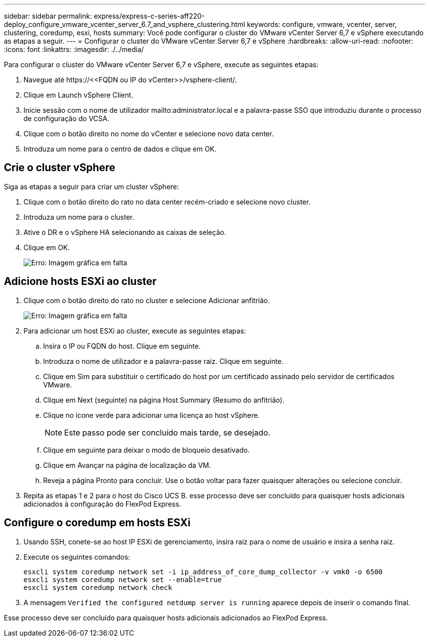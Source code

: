 ---
sidebar: sidebar 
permalink: express/express-c-series-aff220-deploy_configure_vmware_vcenter_server_6.7_and_vsphere_clustering.html 
keywords: configure, vmware, vcenter, server, clustering, coredump, esxi, hosts 
summary: Você pode configurar o cluster do VMware vCenter Server 6,7 e vSphere executando as etapas a seguir. 
---
= Configurar o cluster do VMware vCenter Server 6,7 e vSphere
:hardbreaks:
:allow-uri-read: 
:nofooter: 
:icons: font
:linkattrs: 
:imagesdir: ./../media/


[role="lead"]
Para configurar o cluster do VMware vCenter Server 6,7 e vSphere, execute as seguintes etapas:

. Navegue até \https://\<<FQDN ou IP do vCenter>>/vsphere-client/.
. Clique em Launch vSphere Client.
. Inicie sessão com o nome de utilizador mailto:administrator.local e a palavra-passe SSO que introduziu durante o processo de configuração do VCSA.
. Clique com o botão direito no nome do vCenter e selecione novo data center.
. Introduza um nome para o centro de dados e clique em OK.




== Crie o cluster vSphere

Siga as etapas a seguir para criar um cluster vSphere:

. Clique com o botão direito do rato no data center recém-criado e selecione novo cluster.
. Introduza um nome para o cluster.
. Ative o DR e o vSphere HA selecionando as caixas de seleção.
. Clique em OK.
+
image:express-c-series-aff220-deploy_image49.png["Erro: Imagem gráfica em falta"]





== Adicione hosts ESXi ao cluster

. Clique com o botão direito do rato no cluster e selecione Adicionar anfitrião.
+
image:express-c-series-aff220-deploy_image50.png["Erro: Imagem gráfica em falta"]

. Para adicionar um host ESXi ao cluster, execute as seguintes etapas:
+
.. Insira o IP ou FQDN do host. Clique em seguinte.
.. Introduza o nome de utilizador e a palavra-passe raiz. Clique em seguinte.
.. Clique em Sim para substituir o certificado do host por um certificado assinado pelo servidor de certificados VMware.
.. Clique em Next (seguinte) na página Host Summary (Resumo do anfitrião).
.. Clique no ícone verde para adicionar uma licença ao host vSphere.
+

NOTE: Este passo pode ser concluído mais tarde, se desejado.

.. Clique em seguinte para deixar o modo de bloqueio desativado.
.. Clique em Avançar na página de localização da VM.
.. Reveja a página Pronto para concluir. Use o botão voltar para fazer quaisquer alterações ou selecione concluir.


. Repita as etapas 1 e 2 para o host do Cisco UCS B. esse processo deve ser concluído para quaisquer hosts adicionais adicionados à configuração do FlexPod Express.




== Configure o coredump em hosts ESXi

. Usando SSH, conete-se ao host IP ESXi de gerenciamento, insira raiz para o nome de usuário e insira a senha raiz.
. Execute os seguintes comandos:
+
....
esxcli system coredump network set -i ip_address_of_core_dump_collector -v vmk0 -o 6500
esxcli system coredump network set --enable=true
esxcli system coredump network check
....
. A mensagem `Verified the configured netdump server is running` aparece depois de inserir o comando final.


Esse processo deve ser concluído para quaisquer hosts adicionais adicionados ao FlexPod Express.
